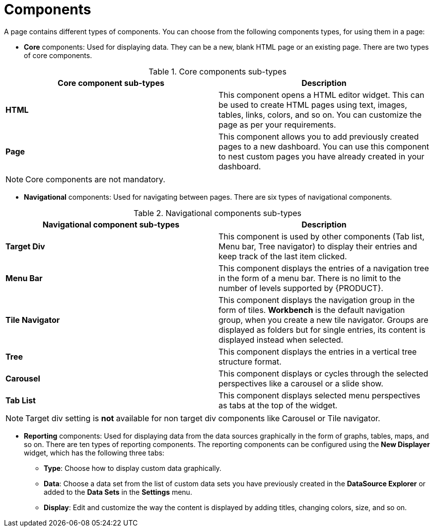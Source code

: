 [id='building-custom-dashboard-widgets-components-con']
= Components

A page contains different types of components. You can choose from the following components types, for using them in a page:

* *Core* components: Used for displaying data. They can be a new, blank HTML page or an existing page. There are two types of core components.

.Core components sub-types
[cols="1,1", options="header"]
|===
| Core component sub-types
| Description

|*HTML*
|This component opens a HTML editor widget. This can be used to create HTML pages using text, images, tables, links, colors, and so on. You can customize the page as per your requirements.
|*Page*
|This component allows you to add previously created pages to a new dashboard. You can use this component to nest custom pages you have already created in your dashboard.

|===

[NOTE]
=======
Core components are not mandatory.
=======

* *Navigational* components: Used for navigating between pages. There are six types of navigational components.

.Navigational components sub-types
[cols="1,1", options="header"]
|===
| Navigational component sub-types
| Description

|*Target Div*
|This component is used by other components (Tab list, Menu bar, Tree navigator) to display their entries and keep track of the last item clicked.
|*Menu Bar*
|This component displays the entries of a navigation tree in the form of a menu bar. There is no limit to the number of levels supported by {PRODUCT}.
|*Tile Navigator*
|This component displays the navigation group in the form of tiles. *Workbench* is the default navigation group, when you create a new tile navigator. Groups are displayed as folders but for single entries, its content is displayed instead when selected.
|*Tree*
|This component displays the entries in a vertical tree structure format.
|*Carousel*
|This component displays or cycles through the selected perspectives like a carousel or a slide show.
|*Tab List*
|This component displays selected menu perspectives as tabs at the top of the widget.

|===

[NOTE]
=======
Target div setting is *not* available for non target div components like Carousel or Tile navigator.
=======

* *Reporting* components: Used for displaying data from the data sources graphically in the form of graphs, tables, maps, and so on. There are ten types of reporting components. The reporting components can be configured using the *New Displayer* widget, which has the following three tabs:

** *Type*: Choose how to display custom data graphically.
** *Data*: Choose a data set from the list of custom data sets you have previously created in the *DataSource Explorer* or added to the *Data Sets* in the *Settings* menu.
** *Display*: Edit and customize the way the content is displayed by adding titles, changing colors, size, and so on.
